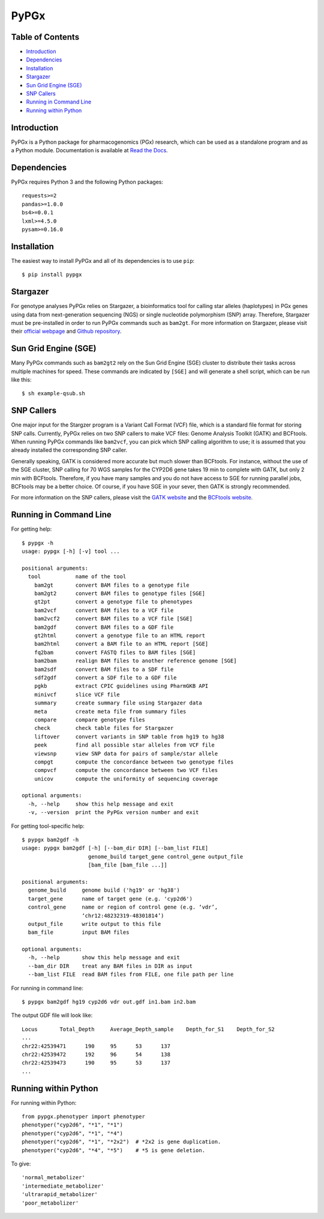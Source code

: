 PyPGx
*****

.. image:: https://badge.fury.io/py/pypgx.svg
    :target: https://badge.fury.io/py/pypgx
.. image:: https://readthedocs.org/projects/pypgx/badge/?version=latest
    :target: https://pypgx.readthedocs.io/en/latest/?badge=latest
    :alt: Documentation Status
.. image:: https://travis-ci.com/sbslee/pypgx.svg?branch=master
    :target: https://travis-ci.com/sbslee/pypgx

Table of Contents
=================

* `Introduction`_
* `Dependencies`_
* `Installation`_
* `Stargazer`_
* `Sun Grid Engine (SGE)`_
* `SNP Callers`_
* `Running in Command Line`_
* `Running within Python`_

Introduction
============

PyPGx is a Python package for pharmacogenomics (PGx) research, which can be
used as a standalone program and as a Python module. Documentation is
available at `Read the Docs <https://pypgx.readthedocs.io/en/latest/>`_.

Dependencies
============

PyPGx requires Python 3 and the following Python packages::

    requests>=2
    pandas>=1.0.0
    bs4>=0.0.1
    lxml>=4.5.0
    pysam>=0.16.0

Installation
============

The easiest way to install PyPGx and all of its dependencies is to use
``pip``::

    $ pip install pypgx

Stargazer
=========

For genotype analyses PyPGx relies on Stargazer, a bioinformatics tool for
calling star alleles (haplotypes) in PGx genes using data from
next-generation sequencing (NGS) or single nucleotide polymorphism (SNP)
array. Therefore, Stargazer must be pre-installed in order to run PyPGx
commands such as ``bam2gt``. For more information on Stargazer, please visit
their `official webpage <https://stargazer.gs.washington.edu/stargazerweb>`_
and `Github repository <https://github.com/sbslee/stargazer>`_.

Sun Grid Engine (SGE)
=====================

Many PyPGx commands such as ``bam2gt2`` rely on the Sun Grid Engine (SGE)
cluster to distribute their tasks across multiple machines for speed. These
commands are indicated by ``[SGE]`` and will generate a shell script, which
can be run like this::

    $ sh example-qsub.sh

SNP Callers
===========

One major input for the Stargzer program is a Variant Call Format (VCF) file,
which is a standard file format for storing SNP calls. Currently, PyPGx
relies on two SNP callers to make VCF files: Genome Analysis Toolkit (GATK)
and BCFtools. When running PyPGx commands like ``bam2vcf``, you can pick
which SNP calling algorithm to use; it is assumed that you already installed
the corresponding SNP caller.

Generally speaking, GATK is considered more accurate but much slower
than BCFtools. For instance, without the use of the SGE cluster, SNP calling
for 70 WGS samples for the CYP2D6 gene takes 19 min to complete with GATK,
but only 2 min with BCFtools. Therefore, if you have many samples and you do
not have access to SGE for running parallel jobs, BCFtools may be a better
choice. Of course, if you have SGE in your sever, then GATK is strongly
recommended.

For more information on the SNP callers, please visit the
`GATK website <https://gatk.broadinstitute.org/hc/en-us>`_ and
the `BCFtools website <http://samtools.github.io/bcftools/bcftools.html>`_.

Running in Command Line
=======================

For getting help::

    $ pypgx -h
    usage: pypgx [-h] [-v] tool ...

    positional arguments:
      tool           name of the tool
        bam2gt       convert BAM files to a genotype file
        bam2gt2      convert BAM files to genotype files [SGE]
        gt2pt        convert a genotype file to phenotypes
        bam2vcf      convert BAM files to a VCF file
        bam2vcf2     convert BAM files to a VCF file [SGE]
        bam2gdf      convert BAM files to a GDF file
        gt2html      convert a genotype file to an HTML report
        bam2html     convert a BAM file to an HTML report [SGE]
        fq2bam       convert FASTQ files to BAM files [SGE]
        bam2bam      realign BAM files to another reference genome [SGE]
        bam2sdf      convert BAM files to a SDF file
        sdf2gdf      convert a SDF file to a GDF file
        pgkb         extract CPIC guidelines using PharmGKB API
        minivcf      slice VCF file
        summary      create summary file using Stargazer data
        meta         create meta file from summary files
        compare      compare genotype files
        check        check table files for Stargazer
        liftover     convert variants in SNP table from hg19 to hg38
        peek         find all possible star alleles from VCF file
        viewsnp      view SNP data for pairs of sample/star allele
        compgt       compute the concordance between two genotype files
        compvcf      compute the concordance between two VCF files
        unicov       compute the uniformity of sequencing coverage

    optional arguments:
      -h, --help     show this help message and exit
      -v, --version  print the PyPGx version number and exit

For getting tool-specific help::

    $ pypgx bam2gdf -h
    usage: pypgx bam2gdf [-h] [--bam_dir DIR] [--bam_list FILE]
                         genome_build target_gene control_gene output_file
                         [bam_file [bam_file ...]]

    positional arguments:
      genome_build     genome build ('hg19' or 'hg38')
      target_gene      name of target gene (e.g. 'cyp2d6')
      control_gene     name or region of control gene (e.g. ‘vdr’,
                       ‘chr12:48232319-48301814’)
      output_file      write output to this file
      bam_file         input BAM files

    optional arguments:
      -h, --help       show this help message and exit
      --bam_dir DIR    treat any BAM files in DIR as input
      --bam_list FILE  read BAM files from FILE, one file path per line

For running in command line::

    $ pypgx bam2gdf hg19 cyp2d6 vdr out.gdf in1.bam in2.bam

The output GDF file will look like::

    Locus	Total_Depth	Average_Depth_sample	Depth_for_S1	Depth_for_S2
    ...
    chr22:42539471	190	95	53	137
    chr22:42539472	192	96	54	138
    chr22:42539473	190	95	53	137
    ...

Running within Python
=====================

For running within Python::

    from pypgx.phenotyper import phenotyper
    phenotyper("cyp2d6", "*1", "*1")
    phenotyper("cyp2d6", "*1", "*4")
    phenotyper("cyp2d6", "*1", "*2x2")  # *2x2 is gene duplication.
    phenotyper("cyp2d6", "*4", "*5")    # *5 is gene deletion.

To give::

    'normal_metabolizer'
    'intermediate_metabolizer'
    'ultrarapid_metabolizer'
    'poor_metabolizer'
